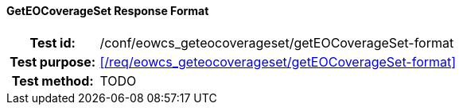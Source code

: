 ==== GetEOCoverageSet Response Format
[cols=">20h,<80d",width="100%"]
|===
|Test id: |/conf/eowcs_geteocoverageset/getEOCoverageSet-format
|Test purpose: |<</req/eowcs_geteocoverageset/getEOCoverageSet-format>>
|Test method:
a|
TODO
|===
